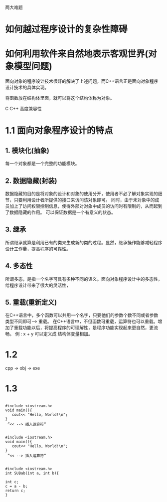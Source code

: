 两大难题
* 如何越过程序设计的复杂性障碍
* 如何利用软件来自然地表示客观世界(对象模型问题)

面向对象的程序设计技术很好的解决了上述问题，而C++语言正是面向对象程序设计技术的具体实现。

将函数放在结构体里面，就可以将这个结构体称为对象。

C C++ 高度兼容性

* 1.1 面向对象程序设计的特点
** 1. 模块化(抽象)
每一个对象都是一个完整的功能模块。
** 2. 数据隐藏(封装)
数据隐藏的目的是将对象的设计和对象的使用分开，使用者不必了解对象实现的细节，只要利用设计者所提供的接口来访问该对象即可。
同时，由于未对象中的成员加上了访问权限控制信息，使得外部对对象中成员的访问时有限制的，从而起到了数据隐藏的作用。
可以保证数据是一个有意义的状态。
** 3. 继承
所谓继承就算是利用已有的类来生成新的类的过程。显然，继承操作能够减轻程序设计工作量，提高程序的可靠性。
** 4. 多态性
所谓多态，是指一个名字可具有多种不同的语义。面向对象程序设计中的多态性，给程序设计带来了很大的灵活性，
** 5. 重载(重新定义)
在C++语言中，多个函数可以共用一个名字，只要他们的参数个数不同或者参数类型不同即可--> 重载。
在C++语言中，不但函数可重载，运算符也可以重载。增加了重载功能以后，将提高程序的可理解性，是程序功能实现起来更自然，更流畅。
例 :  x + y 可以定义成 结构体变量相加。

* 1.2
cpp -> obj -> exe
* 1.3 

#+BEGIN_SRC C++

#include <iostream.h>
void main(){
   cout<< "Hello, World!\n";
}
 ”<< --> 插入运算符“
#+END_SRC 

#+BEGIN_SRC C++

#include <iostream.h>
void main(){
   cout<< "Hello, World!\n";
}
 ”<< --> 插入运算符“
#+END_SRC

#+BEGIN_SRC C++

#include <iostream.h>
int SUBab(int a, int b){

int c;
c = a - b;
return c;
}
#+END_SRC
